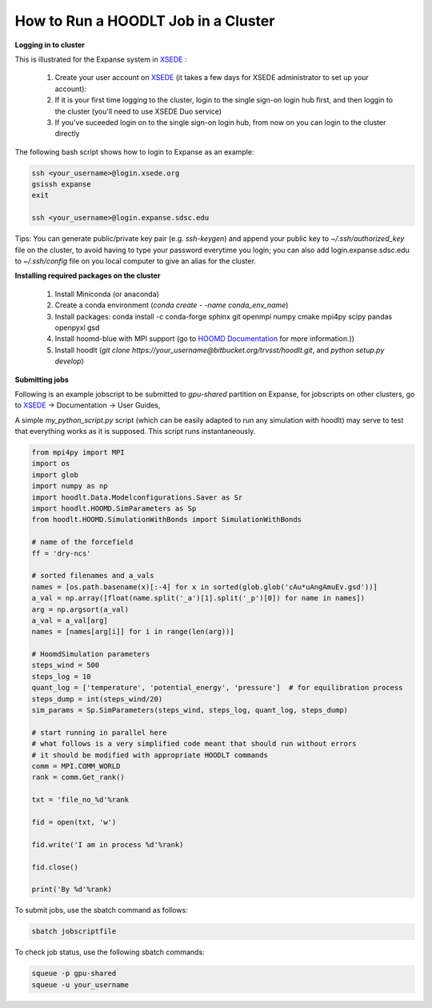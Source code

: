 .. _HOODLTRunCluster:

How to Run a HOODLT Job in a Cluster
====================================

.. _XSEDE: https://portal.xsede.org/

**Logging in to cluster**

This is illustrated for the Expanse system in `XSEDE`_ :

    #. Create your user account on `XSEDE`_ (it takes a few days for XSEDE administrator to set up your account):
    #. If it is your first time logging to the cluster, login to the single sign-on login hub first, and then loggin to the cluster (you'll need to use XSEDE Duo service)
    #. If you've suceeded login on to the single sign-on login hub, from now on you can login to the cluster directly

The following bash script shows how to login to Expanse as an example:

.. code-block:: sh

    ssh <your_username>@login.xsede.org
    gsissh expanse
    exit

    ssh <your_username>@login.expanse.sdsc.edu

Tips: You can generate public/private key pair (e.g. *ssh-keygen*) and append your public key to *~/.ssh/authorized_key* file on the cluster, to avoid having to type your password everytime you login; you can also add login.expanse.sdsc.edu to *~/.ssh/config* file on you local computer to give an alias for the cluster.

**Installing required packages on the cluster**

    #. Install Miniconda (or anaconda)
    #. Create a conda environment (*conda create - -name conda_env_name*)
    #. Install packages: conda install -c conda-forge sphinx git openmpi numpy cmake mpi4py scipy pandas openpyxl gsd
    #. Install hoomd-blue with MPI support (go to `HOOMD Documentation <https://hoomd-blue.readthedocs.io/en/latest/installation.html>`_ for more information.))
    #. Install hoodlt (*git clone https://your_username@bitbucket.org/trvsst/hoodlt.git*, and *python setup.py develop*)

**Submitting jobs**

Following is an example jobscript to be submitted to *gpu-shared* partition on Expanse, for jobscripts on other clusters, go to `XSEDE`_ -> Documentation -> User Guides,

.. code-block:: sh
    :linenos:
    :lineno-start: 2

    #!/bin/bash

    #SBATCH --job-name="name_of_job"
    #SBATCH --output="name_of_job.%j.%N.out"
    #SBATCH --partition=gpu-debug
    #SBATCH --nodes=2
    #SBATCH --gpus=8
    #SBATCH --ntasks-per-node==4
    #SBATCH --export=ALL
    #SBATCH --account=ios116
    #SBATCH --no-requeue
    #SBATCH --time=00:10:00

    source /etc/profile.d/modules.sh
    module purge
    module load gpu
    module load slurm
    module load openmpi
    module load cuda10.2/toolkit

    source /home/your_username/(mini,ana)conda3/etc/profile.d/conda.sh
    conda activate conda_env_name
    source /home/your_username/hoomd-venv/bin/activate

    srun --mpi=pmix -n 8 python my_python_script.py

.. hlist::
    :columns: 1

    * Line 3 specify the job name;
    * Line 4 specify the name of the output file;
    * Line 5 specify on which partition you run, for single GPU jobs, use *gpu-shared* partition, for multiple GPU jobs, use *gpu* partition; for test use *gpu-debug*.
    * Line 6 specify number of nodes, always 1 on *gpu-shared* partition, can be 1, 2, et. al. on *gpu* partition;
    * Line 7 specify number of gpus, always 1 on *gpu-shared* partition, should be 4*nodes on *gpu* partition;
    * Line 8 specify the number of task per node, 4 in this case
    * Line 9 specify which environment variables are loaded;
    * Line 10 is the account name on XSEDE, account name is *ios116*;
    * Line 11 specify whether to requeue the current job if there is a node failure. If there is a node failure, the restart gsd file may not be correctly written into, you'll need to first check restart gsd file and then rerun the job;
    * Line 12 specify the limit for the run time, there is a 48 hour limit on Expanse, 30 minuts in gpu-debug;
    * Line 14 change the shell
    * Line 15-19 load Expanse modules;
    * Line 21-23 activate the appropriate conda environment and other pre-requisites.
    * Last line: launches the job

A simple *my_python_script.py* script (which can be easily adapted to run any simulation with hoodlt) may serve to test that
everything works as it is supposed. This script runs instantaneously.

.. code-block:: python

    from mpi4py import MPI
    import os
    import glob
    import numpy as np
    import hoodlt.Data.Modelconfigurations.Saver as Sr
    import hoodlt.HOOMD.SimParameters as Sp
    from hoodlt.HOOMD.SimulationWithBonds import SimulationWithBonds

    # name of the forcefield
    ff = 'dry-ncs'

    # sorted filenames and a_vals
    names = [os.path.basename(x)[:-4] for x in sorted(glob.glob('cAu*uAngAmuEv.gsd'))]
    a_val = np.array([float(name.split('_a')[1].split('_p')[0]) for name in names])
    arg = np.argsort(a_val)
    a_val = a_val[arg]
    names = [names[arg[i]] for i in range(len(arg))]

    # HoomdSimulation parameters
    steps_wind = 500
    steps_log = 10
    quant_log = ['temperature', 'potential_energy', 'pressure']  # for equilibration process
    steps_dump = int(steps_wind/20)
    sim_params = Sp.SimParameters(steps_wind, steps_log, quant_log, steps_dump)

    # start running in parallel here
    # what follows is a very simplified code meant that should run without errors
    # it should be modified with appropriate HOODLT commands
    comm = MPI.COMM_WORLD
    rank = comm.Get_rank()

    txt = 'file_no_%d'%rank

    fid = open(txt, 'w')

    fid.write('I am in process %d'%rank)

    fid.close()

    print('By %d'%rank)


To submit jobs, use the sbatch command as follows:

.. code-block:: sh

    sbatch jobscriptfile

To check job status, use the following sbatch commands:

.. code-block:: sh

    squeue -p gpu-shared
    squeue -u your_username
